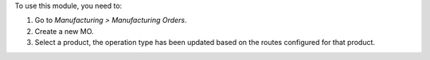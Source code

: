 To use this module, you need to:

#. Go to *Manufacturing > Manufacturing Orders*.
#. Create a new MO.
#. Select a product, the operation type has been updated based on the routes
   configured for that product.
